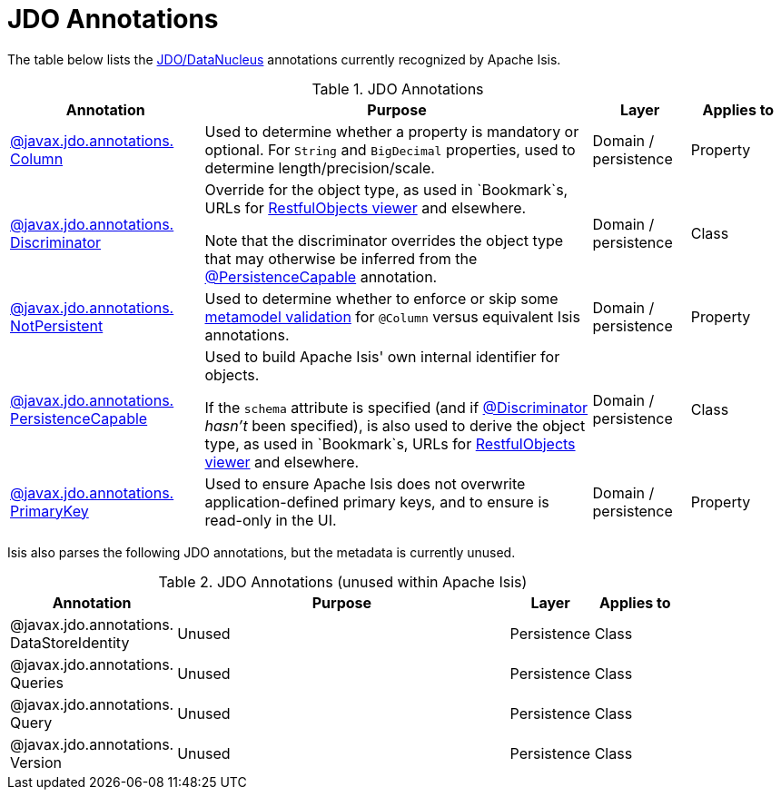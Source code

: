 = JDO Annotations

:Notice: Licensed to the Apache Software Foundation (ASF) under one or more contributor license agreements. See the NOTICE file distributed with this work for additional information regarding copyright ownership. The ASF licenses this file to you under the Apache License, Version 2.0 (the "License"); you may not use this file except in compliance with the License. You may obtain a copy of the License at. http://www.apache.org/licenses/LICENSE-2.0 . Unless required by applicable law or agreed to in writing, software distributed under the License is distributed on an "AS IS" BASIS, WITHOUT WARRANTIES OR  CONDITIONS OF ANY KIND, either express or implied. See the License for the specific language governing permissions and limitations under the License.
:page-partial:


The table below lists the xref:pjdo:ROOT:about.adoc[JDO/DataNucleus] annotations currently recognized by Apache Isis.


.JDO Annotations
[cols="2,4a,1,1", options="header"]
|===
|Annotation
|Purpose
|Layer
|Applies to


|xref:refguide:applib-ant:Column.adoc[@javax.jdo.annotations. +
Column]
|Used to determine whether a property is mandatory or optional.  For `String` and `BigDecimal` properties, used to determine length/precision/scale.

|Domain / persistence
|Property


|xref:refguide:applib-ant:Discriminator.adoc[@javax.jdo.annotations. +
Discriminator]
|Override for the object type, as used in `Bookmark`s, URLs for xref:vro:ROOT:about.adoc[RestfulObjects viewer] and elsewhere. +

Note that the discriminator overrides the object type that may otherwise be inferred from the xref:refguide:applib-ant:PersistenceCapable.adoc[@PersistenceCapable] annotation.
|Domain / persistence
|Class


|xref:refguide:applib-ant:NotPersistent.adoc[@javax.jdo.annotations. +
NotPersistent]
|Used to determine whether to enforce or skip some xref:userguide:btb:about.adoc#custom-validator[metamodel validation] for `@Column` versus equivalent Isis annotations.

|Domain / persistence
|Property



|xref:refguide:applib-ant:PersistenceCapable.adoc[@javax.jdo.annotations. +
PersistenceCapable]
|Used to build Apache Isis' own internal identifier for objects. +

If the `schema` attribute is specified (and if xref:refguide:applib-ant:Discriminator.adoc[@Discriminator] __hasn't__ been specified), is also used to derive the object type, as used in `Bookmark`s, URLs for xref:vro:ROOT:about.adoc[RestfulObjects viewer] and elsewhere.

|Domain / persistence
|Class


|xref:refguide:applib-ant:PrimaryKey.adoc[@javax.jdo.annotations. +
PrimaryKey]
|Used to ensure Apache Isis does not overwrite application-defined primary keys, and to ensure is read-only in the UI.

|Domain / persistence
|Property



|===



Isis also parses the following JDO annotations, but the metadata is currently unused.

.JDO Annotations (unused within Apache Isis)
[cols="2,4a,1,1", options="header"]
|===
|Annotation
|Purpose
|Layer
|Applies to


|@javax.jdo.annotations. +
DataStoreIdentity
|Unused
|Persistence
|Class


|@javax.jdo.annotations. +
Queries
|Unused
|Persistence
|Class


|@javax.jdo.annotations. +
Query
|Unused
|Persistence
|Class


|@javax.jdo.annotations. +
Version
|Unused
|Persistence
|Class


|===



